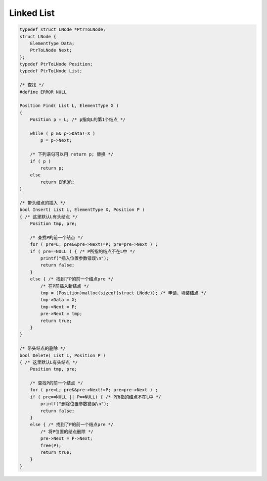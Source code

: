 =========================
Linked List
=========================

.. code:: cpp

    typedef struct LNode *PtrToLNode;
    struct LNode {
        ElementType Data;
        PtrToLNode Next;
    };
    typedef PtrToLNode Position;
    typedef PtrToLNode List;

    /* 查找 */
    #define ERROR NULL

    Position Find( List L, ElementType X )
    {
        Position p = L; /* p指向L的第1个结点 */

        while ( p && p->Data!=X )
            p = p->Next;

        /* 下列语句可以用 return p; 替换 */
        if ( p )
            return p;
        else
            return ERROR;
    }

    /* 带头结点的插入 */
    bool Insert( List L, ElementType X, Position P )
    { /* 这里默认L有头结点 */
        Position tmp, pre;

        /* 查找P的前一个结点 */
        for ( pre=L; pre&&pre->Next!=P; pre=pre->Next ) ;
        if ( pre==NULL ) { /* P所指的结点不在L中 */
            printf("插入位置参数错误\n");
            return false;
        }
        else { /* 找到了P的前一个结点pre */
            /* 在P前插入新结点 */
            tmp = (Position)malloc(sizeof(struct LNode)); /* 申请、填装结点 */
            tmp->Data = X;
            tmp->Next = P;
            pre->Next = tmp;
            return true;
        }
    }

    /* 带头结点的删除 */
    bool Delete( List L, Position P )
    { /* 这里默认L有头结点 */
        Position tmp, pre;

        /* 查找P的前一个结点 */
        for ( pre=L; pre&&pre->Next!=P; pre=pre->Next ) ;
        if ( pre==NULL || P==NULL) { /* P所指的结点不在L中 */
            printf("删除位置参数错误\n");
            return false;
        }
        else { /* 找到了P的前一个结点pre */
            /* 将P位置的结点删除 */
            pre->Next = P->Next;
            free(P);
            return true;
        }
    }
